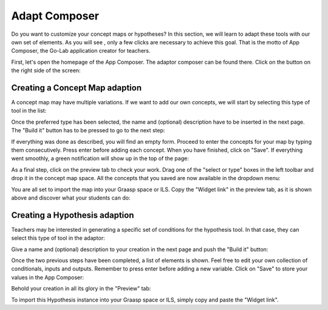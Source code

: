 .. _adapt:

Adapt Composer
===========


Do you want to customize your concept maps or hypotheses? In this section, 
we will learn to adapt these tools with our own set of elements. As you will see
, only a few clicks are necessary to achieve this goal. That is the motto of
App Composer, the Go-Lab application creator for teachers.

First, let's open the homepage of the App Composer. The adaptor composer
can be found there. Click on the button on the right side of the screen:

.. image:: /_static/adapt-00.png                           
   :width: 300 px      
   :align: center

Creating a Concept Map adaption
~~~~~~~~~~~~~~~~~~~~~~~~~~~~~~~~~

A concept map may have multiple variations. If we want to add our own concepts,
we will start by selecting this type of tool in the list: 

.. image:: /_static/cmap-00.png                           
   :width: 300 px      
   :align: center

Once the preferred type has been selected, the name and (optional) description 
have to be inserted in the next page. The "Build it" button has to be pressed 
to go to the next step:

.. image:: /_static/cmap-01.png                           
   :width: 300 px      
   :align: center

If everything was done as described, you will find an empty form. Proceed to 
enter the concepts for your map by typing them consecutively. Press enter before 
adding each concept. When you have finished, click on "Save". If everything went 
smoothly, a green notification will show up in the top of the page:

.. image:: /_static/cmap-02.png                           
   :width: 300 px      
   :align: center

As a final step, click on the preview tab to check your work. Drag one of the 
"select or type" boxes in the left toolbar and drop it in the concept map space.
All the concepts that you saved are now available in the dropdown menu:

.. image:: /_static/cmap-03.png                           
   :width: 300 px      
   :align: center

You are all set to import the map into your Graasp space or ILS. Copy the 
"Widget link" in the preview tab, as it is shown above and discover what your 
students can do: 

.. image:: /_static/cmap-04.png                           
   :width: 300 px      
   :align: center


Creating a Hypothesis adaption
~~~~~~~~~~~~~~~~~~~~~~~~~~~~~~~~~~~

Teachers may be interested in generating a specific set of conditions for the
hypothesis tool. In that case, they can select this type of tool in the adaptor: 

.. image:: /_static/hypo-00.png                           
   :width: 300 px      
   :align: center

Give a name and (optional) description to your creation in the next page and
push the "Build it" button: 

.. image:: /_static/hypo-01.png                           
   :width: 300 px      
   :align: center

Once the two previous steps have been completed, a list of elements is shown. 
Feel free to edit your own collection of conditionals, inputs and outputs. 
Remember to press enter before adding a new variable. Click on "Save" to store
your values in the App Composer:

.. image:: /_static/hypo-02.png                           
   :width: 300 px      
   :align: center

Behold your creation in all its glory in the "Preview" tab:

.. image:: /_static/hypo-03.png                           
   :width: 300 px      
   :align: center

To import this Hypothesis instance into your Graasp space or ILS, simply copy 
and paste the "Widget link". 
